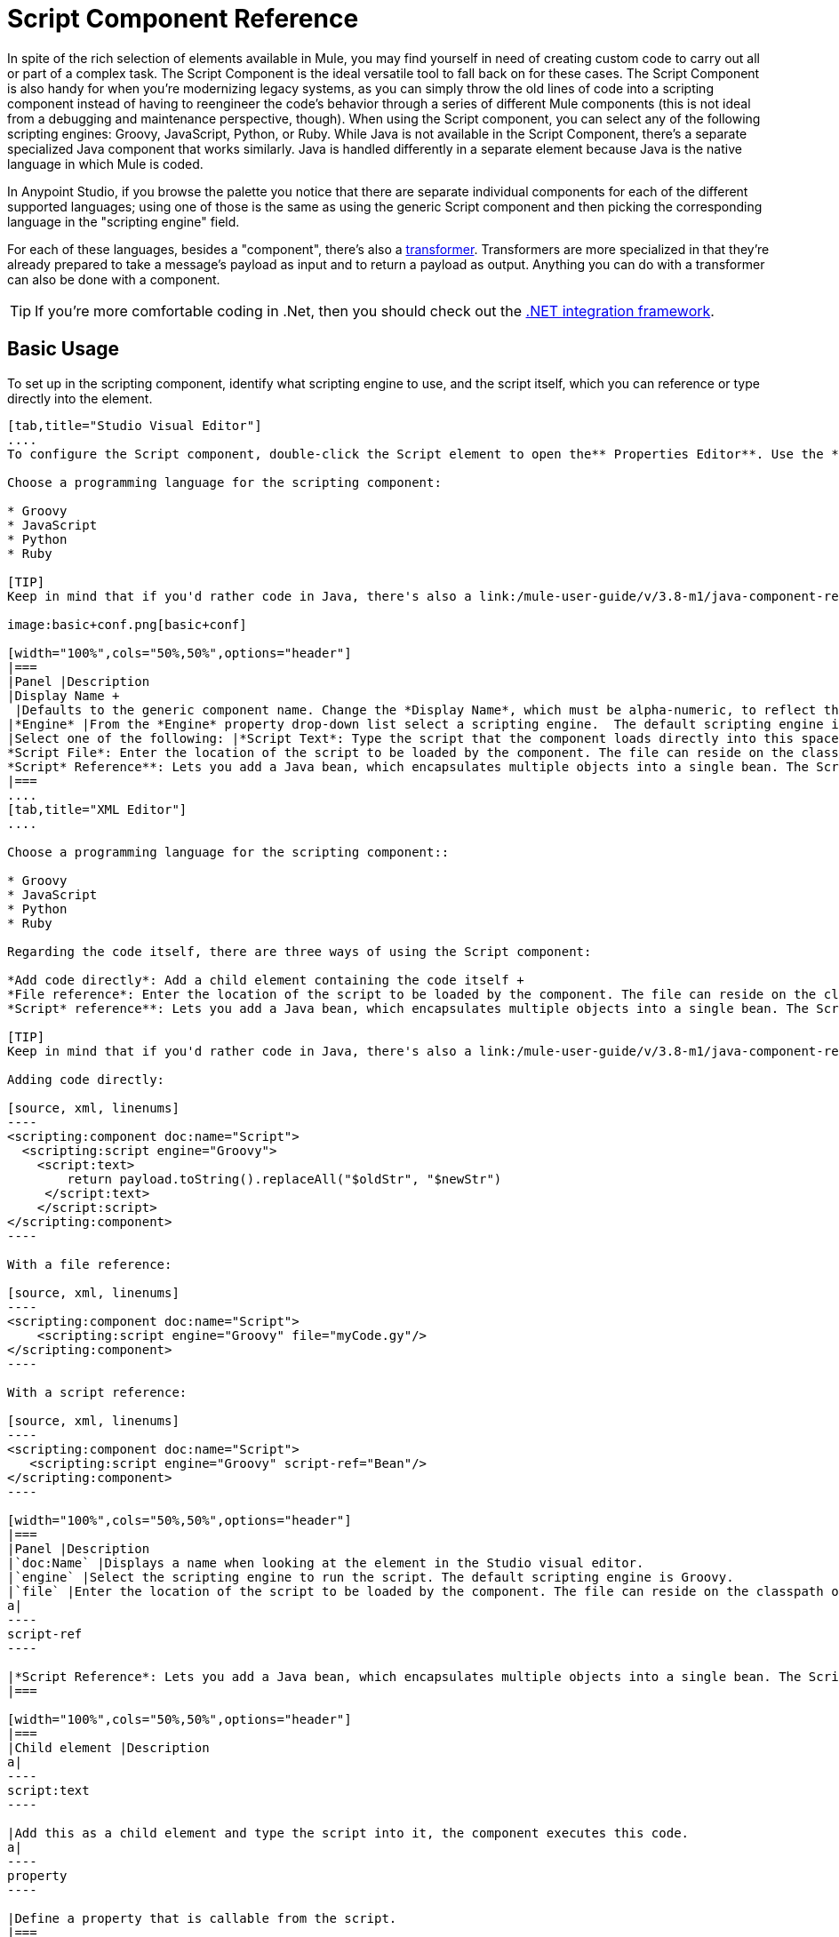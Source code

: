 = Script Component Reference
:keywords: anypoint studio, esb, component, legacy code, script, java, javascript, python, ruby, groovy, custom code

In spite of the rich selection of elements available in Mule, you may find yourself in need of creating custom code to carry out all or part of a complex task. The Script Component is the ideal versatile tool to fall back on for these cases. The Script Component is also handy for when you're modernizing legacy systems, as you can simply throw the old lines of code into a scripting component instead of having to reengineer the code's behavior through a series of different Mule components (this is not ideal from a debugging and maintenance perspective, though). When using the Script component, you can select any of the following scripting engines: Groovy, JavaScript, Python, or Ruby. While Java is not available in the Script Component, there's a separate specialized Java component that works similarly. Java is handled differently in a separate element because Java is the native language in which Mule is coded.

In Anypoint Studio, if you browse the palette you notice that there are separate individual components for each of the different supported languages; using one of those is the same as using the generic Script component and then picking the corresponding language in the "scripting engine" field. 

For each of these languages, besides a "component", there's also a link:/mule-user-guide/v/3.8-m1/script-transformer-reference[transformer]. Transformers are more specialized in that they're already prepared to take a message's payload as input and to return a payload as output. Anything you can do with a transformer can also be done with a component.

[TIP]
If you're more comfortable coding in .Net, then you should check out the link:https://www.mulesoft.com/integration-solutions/soa/net-framework-integration[.NET integration framework].

== Basic Usage

To set up in the scripting component, identify what scripting engine to use, and the script itself, which you can reference or type directly into the element.

[tabs]
------
[tab,title="Studio Visual Editor"]
....
To configure the Script component, double-click the Script element to open the** Properties Editor**. Use the *General* tab to specify the file location of the script or simply type in your code on the script text window.

Choose a programming language for the scripting component:

* Groovy
* JavaScript
* Python
* Ruby

[TIP]
Keep in mind that if you'd rather code in Java, there's also a link:/mule-user-guide/v/3.8-m1/java-component-reference[Java Component] that works very similarly.

image:basic+conf.png[basic+conf]

[width="100%",cols="50%,50%",options="header"]
|===
|Panel |Description
|Display Name +
 |Defaults to the generic component name. Change the *Display Name*, which must be alpha-numeric, to reflect the component's specific role, such as, `Welcome Page Script`.
|*Engine* |From the *Engine* property drop-down list select a scripting engine.  The default scripting engine is Groovy.
|Select one of the following: |*Script Text*: Type the script that the component loads directly into this space. +
*Script File*: Enter the location of the script to be loaded by the component. The file can reside on the classpath or the local file system**. +
*Script* Reference**: Lets you add a Java bean, which encapsulates multiple objects into a single bean. The Script component can then store and re-use the bean when applicable.
|===
....
[tab,title="XML Editor"]
....

Choose a programming language for the scripting component::

* Groovy
* JavaScript
* Python
* Ruby

Regarding the code itself, there are three ways of using the Script component:

*Add code directly*: Add a child element containing the code itself +
*File reference*: Enter the location of the script to be loaded by the component. The file can reside on the classpath or the local file system**. +
*Script* reference**: Lets you add a Java bean, which encapsulates multiple objects into a single bean. The Script component can then store and re-use the bean when applicable.

[TIP]
Keep in mind that if you'd rather code in Java, there's also a link:/mule-user-guide/v/3.8-m1/java-component-reference[Java Component] that works very similarly.

Adding code directly:

[source, xml, linenums]
----
<scripting:component doc:name="Script">
  <scripting:script engine="Groovy">
    <script:text>
        return payload.toString().replaceAll("$oldStr", "$newStr")
     </script:text>
    </script:script>
</scripting:component>
----

With a file reference:

[source, xml, linenums]
----
<scripting:component doc:name="Script">
    <scripting:script engine="Groovy" file="myCode.gy"/>
</scripting:component>
----

With a script reference:

[source, xml, linenums]
----
<scripting:component doc:name="Script">
   <scripting:script engine="Groovy" script-ref="Bean"/>
</scripting:component>
----

[width="100%",cols="50%,50%",options="header"]
|===
|Panel |Description
|`doc:Name` |Displays a name when looking at the element in the Studio visual editor.
|`engine` |Select the scripting engine to run the script. The default scripting engine is Groovy.
|`file` |Enter the location of the script to be loaded by the component. The file can reside on the classpath or the local file system.
a|
----
script-ref
----

|*Script Reference*: Lets you add a Java bean, which encapsulates multiple objects into a single bean. The Script component can then store and re-use the bean when applicable.
|===

[width="100%",cols="50%,50%",options="header"]
|===
|Child element |Description
a|
----
script:text
----

|Add this as a child element and type the script into it, the component executes this code.
a|
----
property
----

|Define a property that is callable from the script.
|===
....
------

== Advanced Configuration

[tabs]
------
[tab,title="Studio Visual Editor"]
....

Use the Advanced tab to optionally configure interceptors and, depending on the interceptor, enter Spring values. In Groovy, Python, and Ruby you also have the option to specify script properties, which are key/value pairs used to alter or change properties in the script.

image:advanced+conf.png[advanced+conf]

=== Interceptors

Interceptors alter the values or references of particular properties in a script. They are configured to provide additional services to a message as it flows through a component. For example, you can configure an interceptor to execute scheduling or logging of a particular event while a message is being processed. The Script component also includes a custom interceptor which allows you to configure settings for Spring elements.

For example, you can add an interceptor that logs transactions and the time for each transaction. Use the *Add Custom Interceptor* to create a custom interceptor that can reference Spring objects. The *Interceptor Stack* enables you to bundle multiple interceptors. Use the Interceptor Stack to apply multiple interceptors on a Groovy component. The interceptors are applied in the order defined in the stack.

=== Script Properties

Configure these parameters to define the attribute keys and their associated values. This enables the script component to quickly look up a value associated with a key.
....
[tab,title="XML Editor"]
....

=== Interceptors

Interceptors alter the values or references of particular properties in a script. They are configured to provide additional services to a message as it flows through a component. For example, you can configure an interceptor to execute scheduling or logging of a particular event while a message is being processed. The Script component also includes a custom interceptor which allows you to configure settings for Spring elements.

For example, you can add an interceptor that logs transactions and the time for each transaction. You can add a *Custom Interceptor* that references Spring objects. The *Interceptor Stack* enables you to bundle multiple interceptors. Use the Interceptor Stack to apply multiple interceptors on a Groovy component. The interceptors are applied in the order defined in the stack.

[source, xml, linenums]
----
<scripting:component doc:name="Groovy">
    <logging-interceptor/>
    <scripting:script engine="Groovy" file="myCode.gy">
    </scripting:script>
</scripting:component>
----

=== Script Properties

Configure these parameters to define the attribute keys and their associated values. This enables the script component to quickly look up a value associated with a key.

[source, xml, linenums]
----
<scripting:component doc:name="Groovy">
    <scripting:script engine="Groovy" file="myCode.gy">
        <property key="myProperty" value="#[payload.myProperty]"/>
    </scripting:script>
</scripting:component>
----
....
------

== Script Properties Included by Default

Script properties are included with every script component (on any language) to make the execution context accessible. Note that the access to these variables depends on the language you select.

The script properties are:

[width="100%",cols="30%,70%",options="header"]
|===
|Property |Description
|`log` | Expose the logger for the script. This is preferable to use the standard output.
|`message` | Mule Message.
|`payload` | Current message payload.
|`originalPayload` | Original message payload.
|`eventContext` | Context object for the current request.
|`id` | Mule event ID.
|`flowVars` | Map with invocation variables.
|`sessionVars` | Map with session variables.
|`exception` | Only present if exception is present. Null if it's not the case.
|`registry` | Adds lookup, register, and unregister methods for Mule-specific entities.
|`muleContext` | Mule context.
|===

== Full Code Examples

The example below uses two properties and executes a Groovy code that's written directly on the component. The executed code inspects the payload and replaces every instance of the string "1" with the string "x", both these values are defined in the properties.

[source, xml, linenums]
----
<flow name="groovyTransformerWithParameters">
  <script:transformer name="stringReplaceWithParams">
    <script:script engine="groovy">
        <property key="oldStr" value="l" />
        <property key="newStr" value="x" />
        <script:text>
            return payload.toString().replaceAll("$oldStr", "$newStr")
        </script:text>
    </script:script>
  </script:transformer>
</flow>
----

The example below uses the link:http://en.wikipedia.org/wiki/Change-making_problem[“Greedy Coin Changer” algorithm] to transform one currency into another.  It uses some transformers to transform the input data and then, depending on the value of a passed parameter, applies one of the two algorithms: the one in Groovy if the currency is US Dollars, or the one in Python in the case of British pounds. 

[source, xml, linenums]
----
<http:listener-config name="http_conf" host="localhost" port="8081" doc:name="HTTP Response Configuration"/>
<flow name="greedy">
    <http:listener path="/" doc:name="HTTP Connector" config-ref-inbound="http_conf"/>
    <http:body-to-parameter-map-transformer />
     
    <set-payload value="#[payload['amount']]" />
    <transformer ref="StringToNumber" />
    <transformer ref="DollarsToCents"/>
         
        <choice>
            <when expression="payload.currency == 'USD'">
                <scripting:component doc:name="USD Currency Script">
                        <scripting:script file="greedy.groovy">
                            <property key="currency" value="USD"/>
                        </scripting:script>
                    </scripting:component>
                </processor-chain>
             </when>
             <when expression="payload.currency == 'GBP'">
                <processor-chain>
                    <scripting:component doc:name="GBP Currency Script">
                        <scripting:script file="greedy.py">
                            <property key="currency" value="GBP"/>
                        </scripting:script>
                    </scripting:component>
                </processor-chain>
             </when>
        </choice>
</flow>
----

Below is the groovy implementation of the algorithm:

[source, java, linenums]
----
// Adapted from the Groovy Cookbook
// https://web.archive.org/web/20150213041152/http://groovy.codehaus.org/Greedy+Coin+Changer+in+Groovy
  
enum USD {
    quarters(25), dimes(10), nickels(5), pennies(1)
    USD(v) { value = v }
    final value
}
  
enum GBP {
    two_pounds (200), pounds (100), fifty_pence(50), twenty_pence(20), ten_pence(10), five_pence(5), two_pence(2), pennies(1)
    GBP(v) { value = v }
    final value
}
  
def change(currency, amount) {
  currency.values().inject([]){ list, coin ->
     int count = amount / coin.value
     amount = amount % coin.value
     list += "$count $coin"
  }
}
  
switch (currency) {
    case "USD": return change(USD, payload).toString()
    case "GBP": return change(GBP, payload).toString()
    default: throw new AssertionError("Unsupported currency: $currency")
}
----

And this is the Python version of the algorithm:

[source, java, linenums]
----
# Adapted from "Python Algorithms: Greedy Coin Changer" by Noah Gift
# http://www.oreillynet.com/onlamp/blog/2008/04/python_greedy_coin_changer_alg.html
  
import sys
  
class Change:
    def __init__(self, currency, amount):
        self.amount = amount
        if currency == "USD":
            self.coins = [1,5,10,25]
            self.coin_lookup = {25: "quarters", 10: "dimes", 5: "nickels", 1: "pennies"}
        elif currency == "GBP":
            self.coins = [1,2,5,10,20,50,100,200]
            self.coin_lookup = {200: "two_pounds", 100: "pounds", 50: "fifty_pence", 20: "twenty_pence", 10: "ten_pence", 5: "five_pence", 2: "two_pence", 1: "pennies"}
        #else:
        #   print "Currency $currency not recognized"
        #   exit 1
        self.result = ""
  
    def printer(self,num,coin):
        if num:
            if coin in self.coin_lookup:
                if self.result == "":
                    self.result = '%1.0f %s' % (num, self.coin_lookup[coin])
                else:
                    self.result = '%s, %1.0f %s' % (self.result, num, self.coin_lookup[coin])
  
    def recursive_change(self, rem):
        if len(self.coins) == 0:
            return []
        coin = self.coins.pop()
        num, new_rem = divmod(rem, coin)
        self.printer(num,coin)
        return self.recursive_change(new_rem) + [num]
  
c = Change(currency, payload)
c.recursive_change(c.amount)
result = "[" + c.result + "]"
----

== See Also

* For more information see the Mule ESB page link:/mule-user-guide/v/3.8-m1/scripting-module-reference[Scripting Module]
* Read more about the link:/mule-user-guide/v/3.8-m1/javascript-component-reference[JavaScript Component]
* Read more about the link:/mule-user-guide/v/3.8-m1/ruby-component-reference[Ruby Component]
* Read more about the link:/mule-user-guide/v/3.8-m1/groovy-component-reference[Groovy Component]
* Read more about the link:/mule-user-guide/v/3.8-m1/python-component-reference[Python Component]
* Read more about the link:/mule-user-guide/v/3.8-m1/java-component-reference[Java Component]
